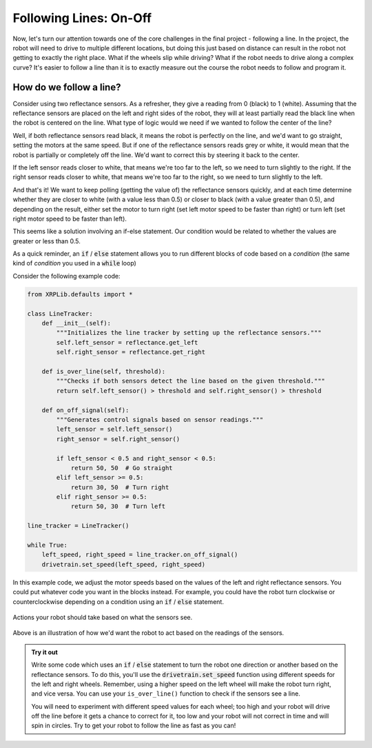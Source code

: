 Following Lines: On-Off
=======================

Now, let's turn our attention towards one of the core challenges in the final
project - following a line. In the project, the robot will need to drive to
multiple different locations, but doing this just based on distance can result
in the robot not getting to exactly the right place. What if the wheels slip
while driving? What if the robot needs to drive along a complex curve? It's
easier to follow a line than it is to exactly measure out the course the robot
needs to follow and program it.

How do we follow a line?
------------------------

Consider using two reflectance sensors. As a refresher, they give a reading
from 0 (black) to 1 (white). Assuming that the reflectance sensors are
placed on the left and right sides of the robot, they will at least partially
read the black line when the robot is centered on the line. What type of logic
would we need if we wanted to follow the center of the line?

Well, if both reflectance sensors read black, it means the robot is perfectly on
the line, and we'd want to go straight, setting the motors at the same speed.
But if one of the reflectance sensors reads grey or white, it would mean that
the robot is partially or completely off the line. We'd want to correct this by
steering it back to the center.

If the left sensor reads closer to white, that means we're too far to the left,
so we need to turn slightly to the right. If the right sensor reads closer to
white, that means we're too far to the right, so we need to turn slightly to the
left.

And that's it! We want to keep polling (getting the value of) the reflectance
sensors quickly, and at each time determine whether they are closer to white
(with a value less than 0.5) or closer to black (with a value greater than 0.5),
and depending on the result, either set the motor to turn right (set left motor
speed to be faster than right) or turn left (set right motor speed to be faster
than left).

This seems like a solution involving an if-else statement. Our condition would
be related to whether the values are greater or less than 0.5.

As a quick reminder, an :code:`if` / :code:`else` statement allows you to run different blocks of
code based on a *condition* (the same kind of *condition* you used in a
:code:`while` loop)

Consider the following example code:

.. code-block:: python

    from XRPLib.defaults import *

    class LineTracker:
        def __init__(self):
            """Initializes the line tracker by setting up the reflectance sensors."""
            self.left_sensor = reflectance.get_left
            self.right_sensor = reflectance.get_right

        def is_over_line(self, threshold):
            """Checks if both sensors detect the line based on the given threshold."""
            return self.left_sensor() > threshold and self.right_sensor() > threshold

        def on_off_signal(self):
            """Generates control signals based on sensor readings."""
            left_sensor = self.left_sensor()
            right_sensor = self.right_sensor()
            
            if left_sensor < 0.5 and right_sensor < 0.5:
                return 50, 50  # Go straight
            elif left_sensor >= 0.5:
                return 30, 50  # Turn right
            elif right_sensor >= 0.5:
                return 50, 30  # Turn left

    line_tracker = LineTracker()

    while True:
        left_speed, right_speed = line_tracker.on_off_signal()
        drivetrain.set_speed(left_speed, right_speed)

In this example code, we adjust the motor speeds based on the values of the
left and right reflectance sensors. You could put whatever code you want in the
blocks instead. For example, you could have the robot turn clockwise or
counterclockwise depending on a condition using an :code:`if` / :code:`else`
statement.

.. figure:: images/on_off_control.png
    :align: center

    Actions your robot should take based on what the sensors see.

Above is an illustration of how we'd want the robot to act based on the readings
of the sensors.

.. admonition:: Try it out

    Write some code which uses an :code:`if` / :code:`else` statement to turn 
    the robot one direction or another based on the reflectance sensors. To do 
    this, you'll use the :code:`drivetrain.set_speed` function using different
    speeds for the left and right wheels. Remember, using a higher speed on the
    left wheel will make the robot turn right, and vice versa. You can use your 
    ``is_over_line()`` function to check if the sensors see a line.

    You will need to experiment with different speed values for each wheel; too
    high and your robot will drive off the line before it gets a chance to
    correct for it, too low and your robot will not correct in time and will
    spin in circles. Try to get your robot to follow the line as fast as you
    can!
